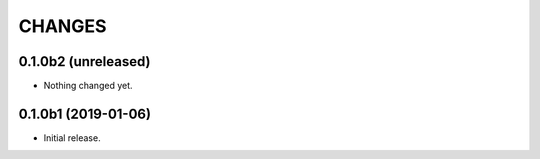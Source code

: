 =======
CHANGES
=======

0.1.0b2 (unreleased)
--------------------

- Nothing changed yet.


0.1.0b1 (2019-01-06)
--------------------

- Initial release.
